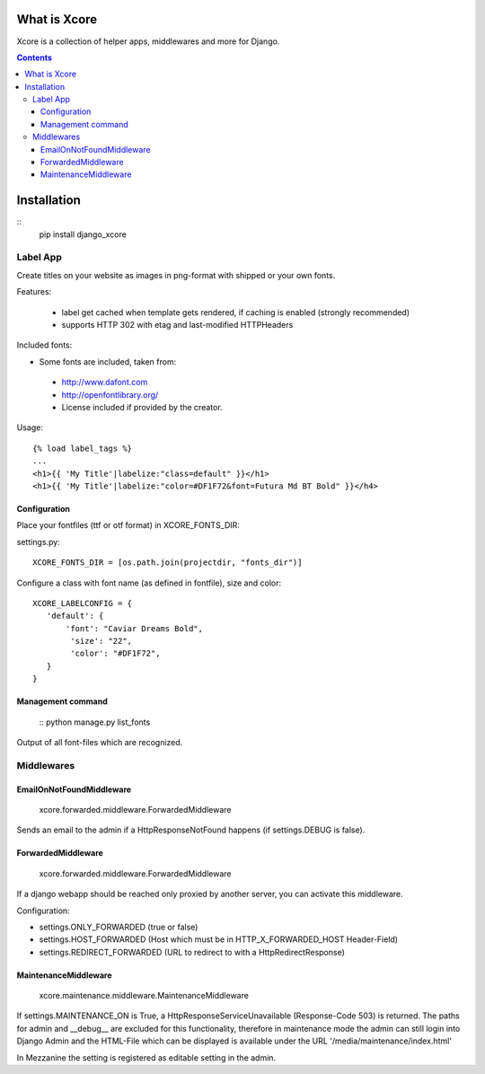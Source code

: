 =============
What is Xcore
=============

Xcore is a collection of helper apps, middlewares and more for Django.

.. contents::

============
Installation
============

::
 pip install django_xcore


Label App
=========
Create titles on your website as images in png-format with shipped or your own fonts.

Features:

 * label get cached when template gets rendered, if caching is enabled (strongly recommended)
 * supports HTTP 302 with etag and last-modified HTTPHeaders

Included fonts:

* Some fonts are included, taken from:
 * http://www.dafont.com
 * http://openfontlibrary.org/

 * License included if provided by the creator.

Usage::

 {% load label_tags %}
 ...
 <h1>{{ 'My Title'|labelize:"class=default" }}</h1>
 <h1>{{ 'My Title'|labelize:"color=#DF1F72&font=Futura Md BT Bold" }}</h4>

Configuration
-------------
Place your fontfiles (ttf or otf format) in XCORE_FONTS_DIR:

settings.py::

 XCORE_FONTS_DIR = [os.path.join(projectdir, "fonts_dir")]

Configure a class with font name (as defined in fontfile), size and color:

::

 XCORE_LABELCONFIG = {
    'default': {
        'font': "Caviar Dreams Bold",
         'size': "22",
         'color': "#DF1F72",
    }
 }

Management command
------------------
 ::
 python manage.py list_fonts

Output of all font-files which are recognized.

Middlewares
===========

EmailOnNotFoundMiddleware
-------------------------
 xcore.forwarded.middleware.ForwardedMiddleware

Sends an email to the admin if a HttpResponseNotFound happens (if settings.DEBUG is false).


ForwardedMiddleware
-------------------
 xcore.forwarded.middleware.ForwardedMiddleware

If a django webapp should be reached only proxied by another server, you can activate this middleware.

Configuration:

* settings.ONLY_FORWARDED (true or false)
* settings.HOST_FORWARDED (Host which must be in HTTP_X_FORWARDED_HOST Header-Field)
* settings.REDIRECT_FORWARDED (URL to redirect to with a HttpRedirectResponse)

MaintenanceMiddleware
---------------------
 xcore.maintenance.middleware.MaintenanceMiddleware

If settings.MAINTENANCE_ON is True, a HttpResponseServiceUnavailable (Response-Code 503) is returned.
The paths for admin and __debug__ are excluded for this functionality, therefore in maintenance mode the admin
can still login into Django Admin and the HTML-File which can be displayed is available under the
URL '/media/maintenance/index.html'

In Mezzanine the setting is registered as editable setting in the admin.
